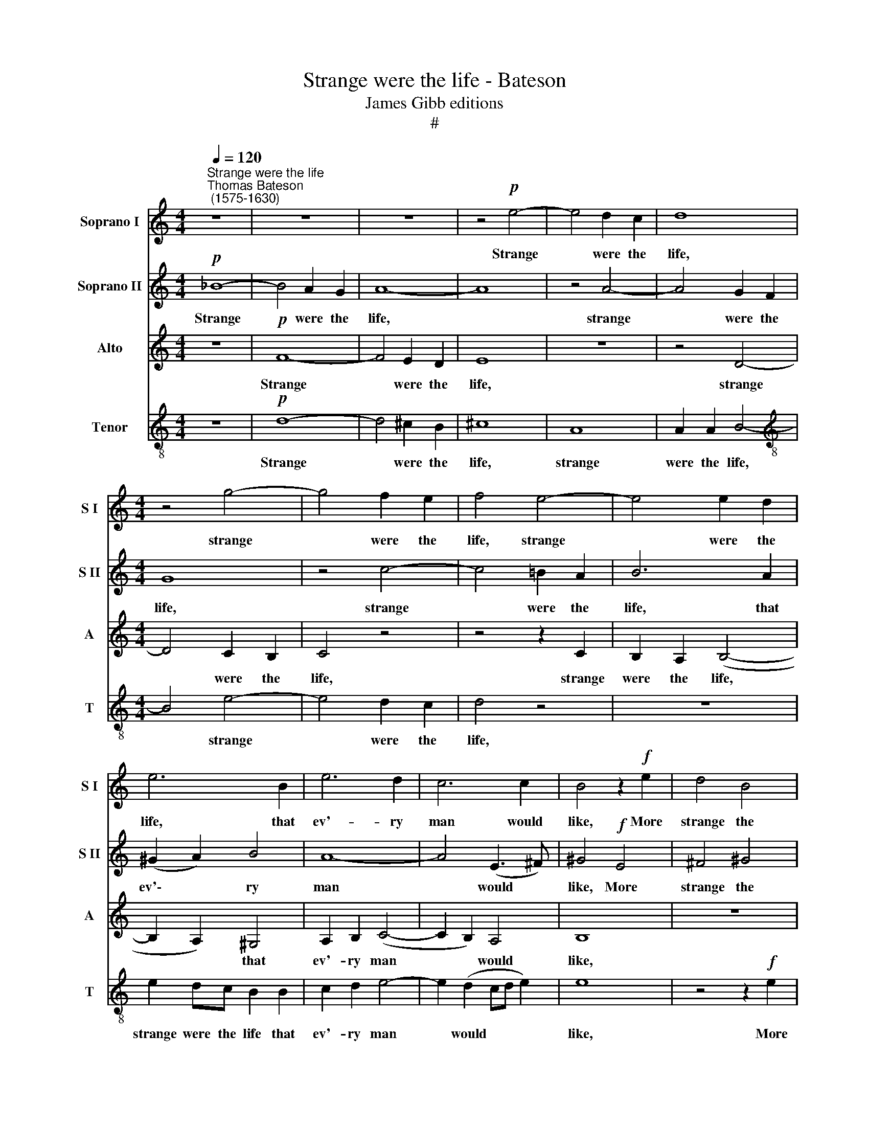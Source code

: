 X:1
T:Strange were the life - Bateson
T:James Gibb editions
T:#
%%score 1 2 3 4
L:1/8
Q:1/4=120
M:4/4
K:C
V:1 treble nm="Soprano I" snm="S I"
V:2 treble nm="Soprano II" snm="S II"
V:3 treble nm="Alto" snm="A"
V:4 treble-8 nm="Tenor" snm="T"
V:1
"^Strange were the life""^Thomas Bateson\n (1575-1630)" z8 | z8 | z8 | z4!p! e4- | e4 d2 c2 | d8 | %6
w: |||Strange|* were the|life,|
[M:4/4] z4 g4- | g4 f2 e2 | f4 e4- | e4 e2 d2 | e6 B2 | e6 d2 | c6 c2 | B4 z2!f! e2 | d4 B4 | %15
w: strange|* were the|life, strange|* were the|life, that|ev'- ry|man would|like, More|strange the|
 e4 z2 d2 | B4 ^c4 | d8 | z8 | z2 B2 ^c4 | B4 e4- | e2 e2 d4- | d4 ^c4 | B6 ^c2 | d8- | d4 ^c4 | %26
w: state, more|strange the|state,||more strange|the state|* that should|* dis-|like each|one,|* dis-|
 B6 B2 | A4!p! e4- | e4 d2 c2 | B4 z4 | z8 | z4 c4- | c4 B2 A2 | ^G4 z4 | z4 z2 d2 | ^c2 d2 e2 f2 | %36
w: like each|one; Rare|* were the|gem,||rare|* were the|gem,|that|ev'- ry one would|
 e2 d2 ^c2 d2 | (e2 d4) ^c2 | d2!mf! f2 f2 f2 | e2 d2 ^c4 | z8 | z2 e2 e2 d2 | e2 A2 B4 | %43
w: seek that ev'- ry|one * would|seek, And lit- tle,|lit- tle worth,||and lit- tle,|lit- tle worth,|
 z4 z2!f! e2 | e2 d2 e2 e2 | A2 d2 d2 ^c2 | d3 =c B2 B2 | A4 A4 | A4 A4 | A8 | z4!p! d4 | c4 d4 | %52
w: and|lit- tle, lit- tle|worth, and lit- tle,|lit- tle worth that|all would|let a-|lone.|Sweet|were the|
 e2 A2 d2 d2 | ^c2 e2 e2 d2 | e4 e4 | d2 e2 c3 d | e6!f! e2 | e4 ^d4 | e8 | z4 A4 | A4 ^G4 | %61
w: meat, sweet were the|meat, sweet were the|meat that|ev'- ry one would|choose, And|sour the|sauce,|and|sour the|
 A4 z2 d2 | ^f4 e4 | d8 | z8 | z4 d4 | d4 ^c4 | d4 A4 |[Q:1/4=117] B6[Q:1/4=113] B2 | %69
w: sauce, and|sour the|sauce,||and|sour the|sauce that|all men|
[Q:1/4=109] A8- |[Q:1/4=104] A4[Q:1/4=101] A4 |[Q:1/4=100] A16 |] %72
w: would|* re-|fuse.|
V:2
!p! _B8- | B4 A2 G2 | A8- | A8 | z4 A4- | A4 G2 F2 |[M:4/4] G8 | z4 c4- | c4 =B2 A2 | B6 A2 | %10
w: Strange|* were the|life,||strange|* were the|life,|strange|* were the|life, that|
 (^G2 A2) B4 | A8- | A4 (E3 ^F) | ^G4!f! E4 | ^F4 ^G4 | A8 | z4 z2 A2 | ^F4 ^G4 | A8 | z8 | z8 | %21
w: ev'\- * ry|man|* would *|like, More|strange the|state,|more|strange the|state,|||
 z2 E2 ^F4 | E4 A4- | A2 A2 =G4- | G4 ^F4 | E8 | (E6 D2) | ^C4!p! =c4- | c4 B2 A2 | ^G4 z4 | z8 | %31
w: more strange|the state|* that should|* dis-|like|each *|one; Rare|* were the|gem,||
 z4 E4 | E4 A,4 | B,4 A,4 | A2 GF E2 D2 | A4 z2 D2 | ^C2 D2 E2 F2 | A2 (A3 G) E2 | %38
w: rare|were the|gem that|e- ve- ry one would|seek, that|e- ve- ry one|would seek, * would|
 ^F2!mf! A2 A2 A2 | A2 (FG) A4 | z4 z2 A2 | c2 B2 c2 A2 | A4 z4 | z2!f! A2 A2 ^G2 | A2 F2 E4 | %45
w: seek, And lit- tle,|lit- tle * worth,|and|lit- tle, lit- tle|worth,|and lit- tle,|lit- tle worth,|
 z2 D2 F2 E2 | F2 D2 G4- | G2 F2 E2 D2 | (^C2 D2) E4 | ^F4 z2!p! A2 | A6 G2 | A4 z2 F2 | E4 D4 | %53
w: and lit- tle,|lit- tle worth|* that all would|let * a-|lone. Sweet|were the|meat, sweet|were the|
 E2 c2 B2 A2 | ^G6 A2 | B3 ^G A2 A2 | ^G8 | z4!f! A4 | ^c4 B4 | A8 | z4 E4 | E4 D4 | A8- | A8 | %64
w: meat, sweet were the|meat that|ev'- ry one would|choose,|And|sour the|sauce,|and|sour the|sauce,||
 z4 A4 | A4 ^G4 | A6 =G2 | ^F6 =F2 | E4 D4 | ^C4 (D4- | D2 ^CB, C4) | D16 |] %72
w: and|sour, and|sour the|sauce that|all men|would re\-||fuse.|
V:3
 z8 |!p! F8- | F4 E2 D2 | E8 | z8 | z4 D4- |[M:4/4] D4 C2 B,2 | C4 z4 | z4 z2 C2 | B,2 A,2 (B,4- | %10
w: |Strange|* were the|life,||strange|* were the|life,|strange|were the life,|
 B,2 A,2) ^G,4 | A,2 B,2 (C4- | C2 B,2) A,4 | B,8 | z8 | z4 z2!f! A2 | G4 E4 | A4 z4 | z2 E2 ^F4 | %19
w: * * that|ev'- ry man|* * would|like,||More|strange the|state,|more strange|
 ^G4 A4- | A4 ^G4 | A8 | (=G2 =F2) E4- | E4 (D2 ^C2) | B,4 A,4 | ^G,2 G,2 A,4- | A,4 ^G,4 | %27
w: the state|* that|should|dis\- * like|* each *|one, that|should dis- like|* each|
 A,4 z2!p! A,2 | C4 D4 | E4 E4- | E4 D2 C2 | B,4 z4 | z8 | z8 | z2 D2 ^C2 D2 | E2 F2 E2 z2 | %36
w: one; Rare|were the|gem, rare|* were the|gem,|||that ev'- ry|one would seek,|
 z2 A2 G2 F2 | (E2 F2) E4 | D4 z4 | z4 z2!mf! A2 | A2 A2 G2 F2 | E4 z2 D2 | D2 ^C2 D2 B,2 | %43
w: that ev'- ry|one * would|seek,|And|lit- tle, lit- tle|worth, and|lit- tle, lit- tle|
 A,3 A, C2 B,2 | C2 A,2 A,4 | z8 | z2 D2 E2 D2 | ^C2 D2 E2 F2 | E2 D2 D2 ^C2 | D4 z2!p! D2 | %50
w: worth, and lit- tle,|lit- tle worth,||that all would|let a- lone, that|all would let a-|lone. Sweet|
 E4 D4 | E4 z2 A2 | A4 G4 | A4 z2 A,2 | C2 B,2 C2 A,2 | D2 G2 E2 A,2 | E8 | z4 z2!f! A2 | A4 ^G4 | %59
w: were the|meat, sweet|were the|meat, sweet|were the meat that|ev'- ry one would|choose,|And|sour the|
 A4 A,4 | ^C4 B,4 | A,8 | z4 z2 E2 | ^F6 E2 | D4 z4 | z4 z2 D2 | ^F4 E4 | D4 z2 A2 | G8- | G4 ^F4 | %70
w: sauce, and|sour the|sauce,|and|sour the|sauce,|and|sour the|sauce that|all|* men|
 E6 E2 | ^F16 |] %72
w: would re-|fuse.|
V:4
 z8 |!p! d8- | d4 ^c2 B2 | ^c8 | A8 | A2 A2 B4- |[M:4/4][K:treble-8] B4 e4- | e4 d2 c2 | d4 z4 | %9
w: |Strange|* were the|life,|strange|were the life,|* strange|* were the|life,|
 z8 | e2 dc B2 B2 | c2 d2 e4- | e2 (d2 cd e2) | e8 | z4 z2!f! e2 | c4 d4 | e8 | z2 d2 B4 | %18
w: |strange were the life that|ev'- ry man|* would * * *|like,|More|strange the|state,|more strange|
 ^c4 d2 =c2 | B4 A4 | B6 B2 | A8 | z8 | z4 G4 | d6 c2 | B4 A4 | B4 E4 | E4 z4 | z8 | z4!p! c4- | %30
w: the state that|should dis-|like each|one,||that|should dis-|like each|one, each|one;||Rare|
 c4 B2 A2 | ^G4 z2 A2 | c4 d4 | e8 | z8 | z2 d2 ^c2 d2 | e2 f2 e2 d2 | ^c2 d2 e2 A2 | A2 z2 z4 | %39
w: * were the|gem, rare|were the|gem||that ev'- ry|one would seek, that|ev'- ry one would|seek,|
 z2!mf! d2 f2 e2 | f2 d2 e2 a2 | a2 g2 a2 f2 | e4 z2 e2 | e2 c2 e3 B | A4 z2!f! A2 | A2 ^G2 A3 =G | %46
w: And lit- tle,|lit- tle worth, and|lit- tle, lit- tle|worth, and|lit- tle, lit- tle|worth, and|lit- tle, lit- tle|
 F2 A2 G2 F2 | E3 D ^C2 D2 | E2 F2 E2 E2 | D4 z2!p! d2 | c4 B4 | A6 A2 | A4 D4 | A4 z4 | %54
w: worth that all would|let a- lone, that|all would let a-|lone. Sweet|were the|meat, sweet|were the|meat,|
 z2 e2 (e2 dc) | B4 c3 A | B4!f! e4 | ^f4 f4 | e6 e2 | e4 ^d4 | e8 | z4 =d4 | d4 ^c4 | d4 d4 | %64
w: that ev'\- * *|ry one would|choose, And|sour the|sauce, and|sour the|sauce,|and|sour the|sauce, and|
 ^f4 e4 | (d2 c2) B4 | A4 A4 | D4 z2 D2 | G6 F2 | E4 D4 | E4 A4 | A16 |] %72
w: sour the|sauce, * and|sour the|sauce that|all me|would re-|fuse, re-|fuse.|


